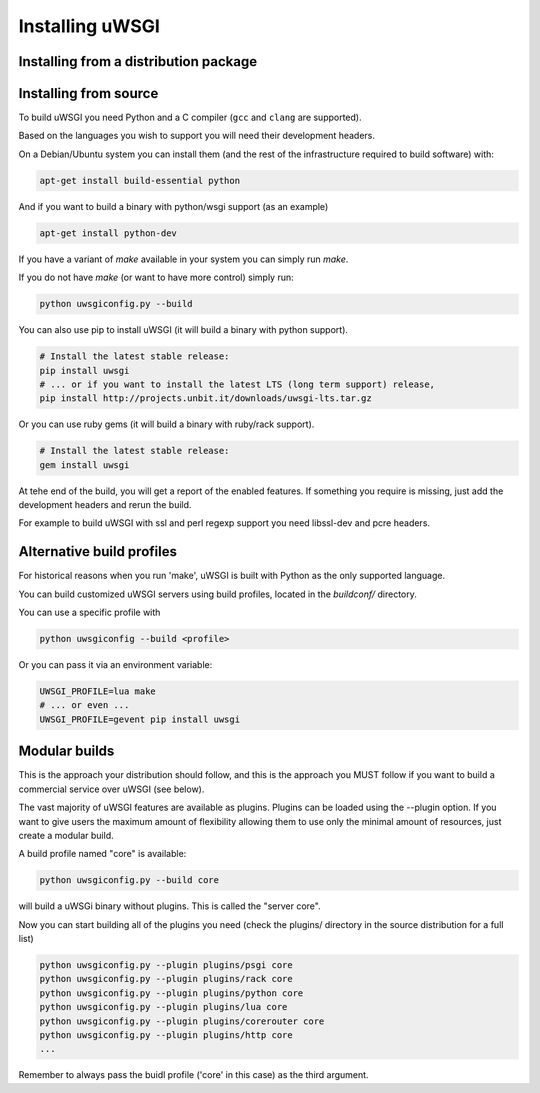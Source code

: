 Installing uWSGI
================

Installing from a distribution package
--------------------------------------

.. seealso:: See the :doc:`Download` page for a list of known distributions shipping uWSGI.

Installing from source
----------------------

To build uWSGI you need Python and a C compiler (``gcc`` and ``clang`` are supported).

Based on the languages you wish to support you will need their development headers.

On a Debian/Ubuntu system you can install them (and the rest of the infrastructure required to build software) with:

.. code-block:: sh

   apt-get install build-essential python

And if you want to build a binary with python/wsgi support (as an example)

.. code-block:: sh

   apt-get install python-dev

If you have a variant of `make` available in your system you can simply run `make`.

If you do not have `make` (or want to have more control) simply run:

.. code-block:: sh

   python uwsgiconfig.py --build

You can also use pip to install uWSGI (it will build a binary with python support). 

.. code-block:: sh

   # Install the latest stable release:
   pip install uwsgi
   # ... or if you want to install the latest LTS (long term support) release,
   pip install http://projects.unbit.it/downloads/uwsgi-lts.tar.gz

Or you can use ruby gems (it will build a binary with ruby/rack support).

.. code-block:: sh

   # Install the latest stable release:
   gem install uwsgi


At tehe end of the build, you will get a report of the enabled features. If something you require is missing, just add the development headers
and rerun the build.

For example to build uWSGI with ssl and perl regexp support you need libssl-dev and pcre headers.

Alternative build profiles
--------------------------

For historical reasons when you run 'make', uWSGI is built with Python as the only supported language.

You can build customized uWSGI servers using build profiles, located in the `buildconf/` directory.

You can use a specific profile with 

.. code-block:: sh

   python uwsgiconfig --build <profile>

Or you can pass it via an environment variable:

.. code-block:: sh

   UWSGI_PROFILE=lua make
   # ... or even ...
   UWSGI_PROFILE=gevent pip install uwsgi


Modular builds
--------------

This is the approach your distribution should follow, and this is the approach you MUST follow if you want to build
a commercial service over uWSGI (see below).

The vast majority of uWSGI features are available as plugins. Plugins can be loaded using the --plugin option. If you want to give users
the maximum amount of flexibility allowing them to use only the minimal amount of resources, just create a modular build.

A build profile named "core" is available:

.. code-block::

   python uwsgiconfig.py --build core

will build a uWSGi binary without plugins. This is called the "server core".

Now you can start building all of the plugins you need (check the plugins/ directory in the source distribution for a full list)

.. code-block:: sh

   python uwsgiconfig.py --plugin plugins/psgi core
   python uwsgiconfig.py --plugin plugins/rack core
   python uwsgiconfig.py --plugin plugins/python core
   python uwsgiconfig.py --plugin plugins/lua core
   python uwsgiconfig.py --plugin plugins/corerouter core
   python uwsgiconfig.py --plugin plugins/http core
   ...

Remember to always pass the buidl profile ('core' in this case) as the third argument.
   
